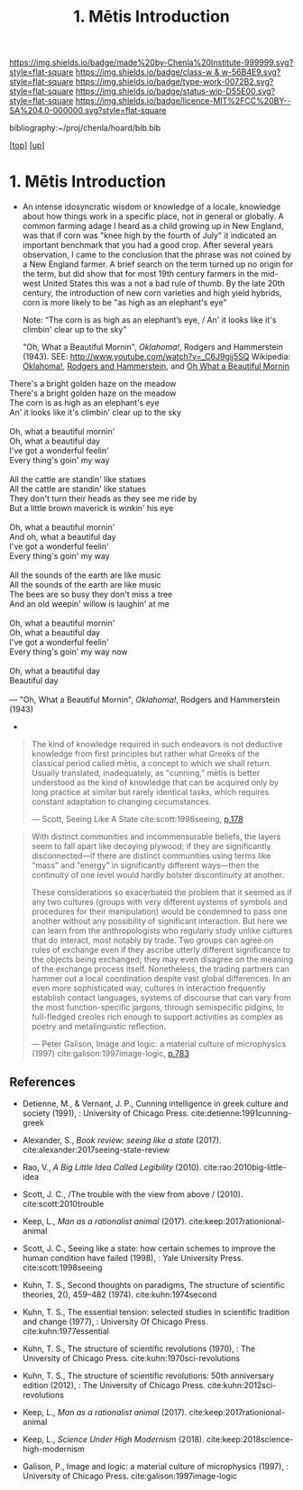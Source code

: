 #   -*- mode: org; fill-column: 60 -*-

#+TITLE: 1. Mētis Introduction
#+STARTUP: showall
#+TOC: headlines 4
#+PROPERTY: filename
#+LINK: pdf   pdfview:~/proj/chenla/hoard/lib/

[[https://img.shields.io/badge/made%20by-Chenla%20Institute-999999.svg?style=flat-square]] 
[[https://img.shields.io/badge/class-w & w-56B4E9.svg?style=flat-square]]
[[https://img.shields.io/badge/type-work-0072B2.svg?style=flat-square]]
[[https://img.shields.io/badge/status-wip-D55E00.svg?style=flat-square]]
[[https://img.shields.io/badge/licence-MIT%2FCC%20BY--SA%204.0-000000.svg?style=flat-square]]

bibliography:~/proj/chenla/hoard/bib.bib

[[[../../index.org][top]]] [[[../index.org][up]]]

* 1. Mētis Introduction
:PROPERTIES:
:CUSTOM_ID:
:Name:     /home/deerpig/proj/chenla/warp/01/01/01/intro.org
:Created:  2018-05-26T19:05@Prek Leap (11.642600N-104.919210W)
:ID:       f605f6e6-2475-493e-8ad4-bdc9f49accdc
:VER:      580608418.729518788
:GEO:      48P-491193-1287029-15
:BXID:     proj:CKP2-7432
:Class:    primer
:Type:     work
:Status:   wip
:Licence:  MIT/CC BY-SA 4.0
:END:



  - An intense idosyncratic wisdom or knowledge of a
    locale, knowledge about how things work in a specific
    place, not in general or globally.  A common farming
    adage I heard as a child growing up in New England,
    was that if corn was "knee high by the fourth of
    July" it indicated an important benchmark that you
    had a good crop.  After several years observation, I
    came to the conclusion that the phrase was not coined
    by a New England farmer.  A brief search on the term
    turned up no origin for the term, but did show that
    for most 19th century farmers in the mid-west United
    States this was a not a bad rule of thumb.  By the
    late 20th century, the introduction of new corn
    varieties and high yield hybrids, corn is more likely
    to be "as high as an elephant's eye"

       Note: “The corn is as high as an elephant’s eye, /
               An' it looks like it's climbin' clear up to the sky"

       "Oh, What a Beautiful Mornin", /Oklahoma!/, Rodgers
       and Hammerstein (1943).  
       SEE: 
       http://www.youtube.com/watch?v=_C6J9gij5SQ
       Wikipedia:  [[https://en.wikipedia.org/wiki/Oklahoma!][Oklahoma!]], [[https://en.wikipedia.org/wiki/Rodgers_and_Hammerstein][Rodgers and Hammerstein]], and
       [[https://en.wikipedia.org/wiki/Oh,_What_a_Beautiful_Mornin%27][Oh What a Beautiful Mornin]]

#+begin_verse
There's a bright golden haze on the meadow
There's a bright golden haze on the meadow
The corn is as high as an elephant's eye
An' it looks like it's climbin' clear up to the sky

Oh, what a beautiful mornin'
Oh, what a beautiful day
I've got a wonderful feelin'
Every thing's goin' my way

All the cattle are standin' like statues
All the cattle are standin' like statues
They don't turn their heads as they see me ride by
But a little brown maverick is winkin' his eye

Oh, what a beautiful mornin'
And oh, what a beautiful day
I've got a wonderful feelin'
Every thing's goin' my way

All the sounds of the earth are like music
All the sounds of the earth are like music
The bees are so busy they don't miss a tree
And an old weepin' willow is laughin' at me

Oh, what a beautiful mornin'
Oh, what a beautiful day
I've got a wonderful feelin'
Every thing's goin' my way now

Oh, what a beautiful day
Beautiful day

— "Oh, What a Beautiful Mornin", /Oklahoma!/, Rodgers and Hammerstein (1943)
#+end_verse



     - 
#+begin_quote
The kind of knowledge required in such endeavors is not
deductive knowledge from first principles but rather what
Greeks of the classical period called mētis, a concept to
which we shall return. Usually translated, inadequately, as
"cunning," mētis is better understood as the kind of
knowledge that can be acquired only by long practice at
similar but rarely identical tasks, which requires constant
adaptation to changing circumstances.

— Scott, Seeing Like A State 
  cite:scott:1998seeing, [[pdfview:~/proj/chenla/hoard/lib/scott:1998seeing.pdf::177][p.178]]
#+end_quote


#+begin_quote
With distinct communities and incommensurable beliefs, the
layers seem to fall apart like decaying plywood; if they are
significantly disconnected—if there are distinct communities
using terms like “mass” and “energy” in significantly
different ways—then the continuity of one level would hardly
bolster discontinuity at another.

These considerations so exacerbated the problem that it
seemed as if any two cultures (groups with very different
systems of symbols and procedures for their manipulation)
would be condemned to pass one another without any
possibility of significant interaction. But here we can
learn from the anthropologists who regularly study unlike
cultures that do interact, most notably by trade. Two groups
can agree on rules of exchange even if they ascribe utterly
different significance to the objects being exchanged; they
may even disagree on the meaning of the exchange process
itself. Nonetheless, the trading partners can hammer out a
local coordination despite vast global differences. In an
even more sophisticated way, cultures in interaction
frequently establish contact languages, systems of discourse
that can vary from the most function-specific jargons,
through semispecific pidgins, to full-fledged creoles rich
enough to support activities as complex as poetry and
metalinguistic reflection.

— Peter Galison, Image and logic: a material culture of
  microphysics (1997)
  cite:galison:1997image-logic, [[pdf:galison:1997image-logic.pdf::404][p.783]]
#+end_quote


** References

  - Detienne, M., & Vernant, J. P., Cunning intelligence in
    greek culture and society (1991), : University of
    Chicago Press.
    cite:detienne:1991cunning-greek 
  - Alexander, S., /Book review: seeing like a state/ (2017).
    cite:alexander:2017seeing-state-review 
  - Rao, V., /A Big Little Idea Called Legibility/ (2010).
    cite:rao:2010big-little-idea 
  - Scott, J. C., /The trouble with the view from above / (2010).
    cite:scott:2010trouble 
  - Keep, L., /Man as a rationalist animal/ (2017).
    cite:keep:2017rationional-animal 
  - Scott, J. C., Seeing like a state: how certain schemes
    to improve the human condition have failed (1998), :
    Yale University Press.
    cite:scott:1998seeing 


  - Kuhn, T. S., Second thoughts on paradigms, The structure
    of scientific theories, 2(), 459–482 (1974).
    cite:kuhn:1974second
  - Kuhn, T. S., The essential tension: selected studies in
    scientific tradition and change (1977), : University Of
    Chicago Press.
    cite:kuhn:1977essential
  - Kuhn, T. S., The structure of scientific revolutions
    (1970), : The University of Chicago Press.
    cite:kuhn:1970sci-revolutions
  - Kuhn, T. S., The structure of scientific revolutions:
    50th anniversary edition (2012), : The University of
    Chicago Press.
    cite:kuhn:2012sci-revolutions

  - Keep, L., /Man as a rationalist animal/ (2017).
    cite:keep:2017rationional-animal 
  - Keep, L., /Science Under High Modernism/ (2018).
    cite:keep:2018science-high-modernism

  - Galison, P., Image and logic: a material culture of
    microphysics (1997), : University of Chicago Press.
    cite:galison:1997image-logic

